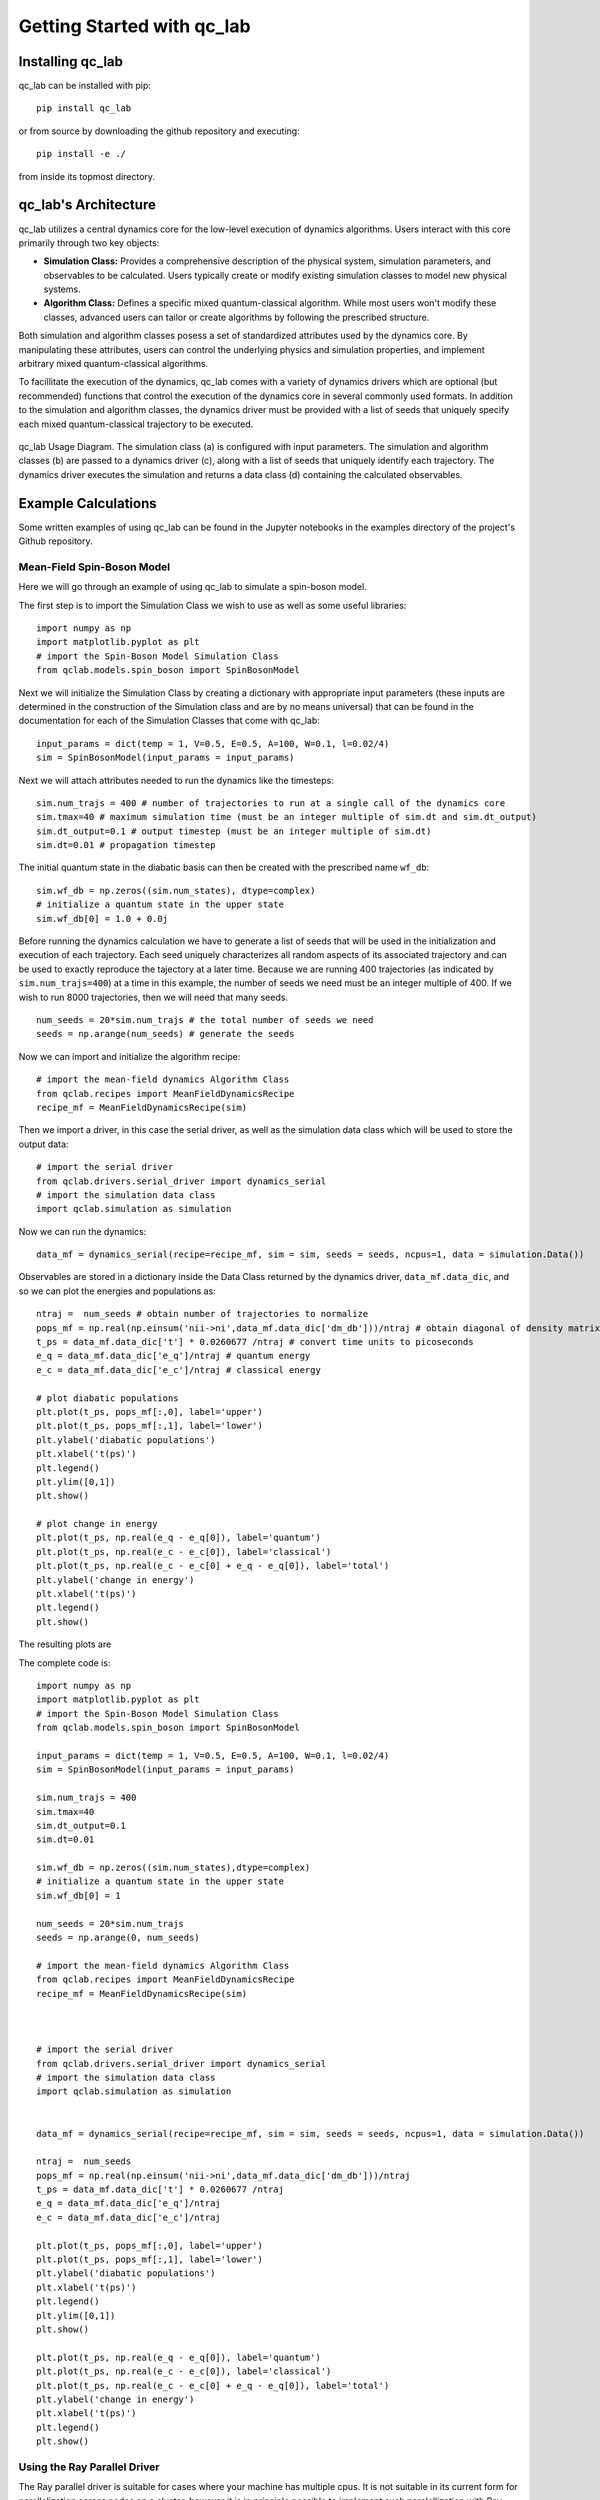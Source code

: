 Getting Started with qc_lab
===========================

Installing qc_lab
-----------------

qc_lab can be installed with pip::

   pip install qc_lab

or from source by downloading the github repository and executing::

   pip install -e ./

from inside its topmost directory. 


qc_lab's Architecture
----------------------


qc_lab utilizes a central dynamics core for the low-level execution of dynamics algorithms. Users interact with this core primarily through two key objects:

* **Simulation Class:**  Provides a comprehensive description of the physical system, simulation parameters, and observables to be calculated. Users typically create or modify existing simulation classes to model new physical systems.
* **Algorithm Class:** Defines a specific mixed quantum-classical algorithm. While most users won't modify these classes, advanced users can tailor or create algorithms by following the prescribed structure.

Both simulation and algorithm classes posess a set of standardized attributes used by the dynamics core. By manipulating these attributes, users can control the underlying physics and simulation properties, and implement arbitrary mixed quantum-classical algorithms.

To facillitate the execution of the dynamics, qc_lab comes with a variety of dynamics drivers which are optional (but recommended) functions that control the execution of the
dynamics core in several commonly used formats. In addition to the simulation and algorithm classes, the dynamics driver must be provided with a list of seeds that uniquely specify each mixed quantum-classical 
trajectory to be executed. 


.. figure:: images/code_structure.pdf
   :alt: qc_lab Code Structure Diagram
   :width: 50%
   :align: center

   qc_lab Usage Diagram. The simulation class (a) is configured with input parameters. The simulation and algorithm classes (b) are passed to a dynamics driver (c), along with a list of seeds that uniquely identify each trajectory. The dynamics driver executes the simulation and returns a data class (d) containing the calculated observables.

Example Calculations
--------------------

Some written examples of using qc_lab can be found in the Jupyter notebooks in the examples directory of the project's
Github repository. 

Mean-Field Spin-Boson Model 
~~~~~~~~~~~~~~~~~~~~~~~~~~~


Here we will go through an example of using qc_lab to simulate a spin-boson model.

The first step is to import the Simulation Class we wish to use as well as some useful libraries::

      import numpy as np
      import matplotlib.pyplot as plt   
      # import the Spin-Boson Model Simulation Class
      from qclab.models.spin_boson import SpinBosonModel

Next we will initialize the Simulation Class by creating a dictionary with appropriate input parameters (these inputs are determined in the construction
of the Simulation class and are by no means universal) that can be found in the documentation for each of the Simulation Classes that come with qc_lab::

      input_params = dict(temp = 1, V=0.5, E=0.5, A=100, W=0.1, l=0.02/4)
      sim = SpinBosonModel(input_params = input_params)

Next we will attach attributes needed to run the dynamics like the timesteps::

      sim.num_trajs = 400 # number of trajectories to run at a single call of the dynamics core 
      sim.tmax=40 # maximum simulation time (must be an integer multiple of sim.dt and sim.dt_output)
      sim.dt_output=0.1 # output timestep (must be an integer multiple of sim.dt)
      sim.dt=0.01 # propagation timestep

The initial quantum state in the diabatic basis can then be created with the prescribed name ``wf_db``::

      sim.wf_db = np.zeros((sim.num_states), dtype=complex)
      # initialize a quantum state in the upper state
      sim.wf_db[0] = 1.0 + 0.0j

Before running the dynamics calculation we have to generate a list of seeds that will be used in the initialization and execution of each trajectory. Each seed
uniquely characterizes all random aspects of its associated trajectory and can be used to exactly reproduce the tajectory at a later time. Because we are running 400 trajectories
(as indicated by ``sim.num_trajs=400``) at a time in this example, the number of seeds we need must be an integer multiple of 400. If we wish to run 8000 trajectories, then we will need
that many seeds. ::

      num_seeds = 20*sim.num_trajs # the total number of seeds we need 
      seeds = np.arange(num_seeds) # generate the seeds

Now we can import and initialize the algorithm recipe::

      # import the mean-field dynamics Algorithm Class
      from qclab.recipes import MeanFieldDynamicsRecipe
      recipe_mf = MeanFieldDynamicsRecipe(sim)

Then we import a driver, in this case the serial driver, as well as the simulation data class which will be used to store the output data::
      
      # import the serial driver 
      from qclab.drivers.serial_driver import dynamics_serial
      # import the simulation data class
      import qclab.simulation as simulation

Now we can run the dynamics::

      data_mf = dynamics_serial(recipe=recipe_mf, sim = sim, seeds = seeds, ncpus=1, data = simulation.Data())

Observables are stored in a dictionary inside the Data Class returned by the dynamics driver, ``data_mf.data_dic``, and so we can plot the energies and populations as::


      ntraj =  num_seeds # obtain number of trajectories to normalize
      pops_mf = np.real(np.einsum('nii->ni',data_mf.data_dic['dm_db']))/ntraj # obtain diagonal of density matrix
      t_ps = data_mf.data_dic['t'] * 0.0260677 /ntraj # convert time units to picoseconds
      e_q = data_mf.data_dic['e_q']/ntraj # quantum energy
      e_c = data_mf.data_dic['e_c']/ntraj # classical energy

      # plot diabatic populations
      plt.plot(t_ps, pops_mf[:,0], label='upper')
      plt.plot(t_ps, pops_mf[:,1], label='lower')
      plt.ylabel('diabatic populations')
      plt.xlabel('t(ps)')
      plt.legend()
      plt.ylim([0,1])
      plt.show()

      # plot change in energy
      plt.plot(t_ps, np.real(e_q - e_q[0]), label='quantum')
      plt.plot(t_ps, np.real(e_c - e_c[0]), label='classical')
      plt.plot(t_ps, np.real(e_c - e_c[0] + e_q - e_q[0]), label='total')
      plt.ylabel('change in energy')
      plt.xlabel('t(ps)')
      plt.legend()
      plt.show()

The resulting plots are 

.. image:: images/pops_sb_mf.pdf
   :alt: diabatic populations of mean-field spin-boson simulation
   :width: 75%
   :align: center

.. image:: images/de_sb_mf.pdf
   :alt: change in energy of mean-field spin-boson simulation
   :width: 75%
   :align: center


The complete code is::

      import numpy as np
      import matplotlib.pyplot as plt   
      # import the Spin-Boson Model Simulation Class
      from qclab.models.spin_boson import SpinBosonModel

      input_params = dict(temp = 1, V=0.5, E=0.5, A=100, W=0.1, l=0.02/4)
      sim = SpinBosonModel(input_params = input_params)

      sim.num_trajs = 400
      sim.tmax=40
      sim.dt_output=0.1
      sim.dt=0.01

      sim.wf_db = np.zeros((sim.num_states),dtype=complex)
      # initialize a quantum state in the upper state
      sim.wf_db[0] = 1

      num_seeds = 20*sim.num_trajs
      seeds = np.arange(0, num_seeds)

      # import the mean-field dynamics Algorithm Class
      from qclab.recipes import MeanFieldDynamicsRecipe
      recipe_mf = MeanFieldDynamicsRecipe(sim)



      # import the serial driver 
      from qclab.drivers.serial_driver import dynamics_serial
      # import the simulation data class
      import qclab.simulation as simulation


      data_mf = dynamics_serial(recipe=recipe_mf, sim = sim, seeds = seeds, ncpus=1, data = simulation.Data())

      ntraj =  num_seeds
      pops_mf = np.real(np.einsum('nii->ni',data_mf.data_dic['dm_db']))/ntraj
      t_ps = data_mf.data_dic['t'] * 0.0260677 /ntraj
      e_q = data_mf.data_dic['e_q']/ntraj
      e_c = data_mf.data_dic['e_c']/ntraj

      plt.plot(t_ps, pops_mf[:,0], label='upper')
      plt.plot(t_ps, pops_mf[:,1], label='lower')
      plt.ylabel('diabatic populations')
      plt.xlabel('t(ps)')
      plt.legend()
      plt.ylim([0,1])
      plt.show()

      plt.plot(t_ps, np.real(e_q - e_q[0]), label='quantum')
      plt.plot(t_ps, np.real(e_c - e_c[0]), label='classical')
      plt.plot(t_ps, np.real(e_c - e_c[0] + e_q - e_q[0]), label='total')
      plt.ylabel('change in energy')
      plt.xlabel('t(ps)')
      plt.legend()
      plt.show()

Using the Ray Parallel Driver 
~~~~~~~~~~~~~~~~~~~~~~~~~~~~~

The Ray parallel driver is suitable for cases where your machine has multiple cpus. It is not suitable in its current form for parallelization across nodes on a 
cluster, however it is in principle possible to implement such paralellization with Ray. We encourage users to implement their own drivers customized towards their 
particular computing setup. The Ray parallel driver that comes with qc_lab should be suitable for a personal machine or individual nodes on a cluster. 

Only one additional argument is needed, which specifies the number of cpus over which to parallelize::

      from qclab.drivers.ray_driver import dynamics_parallel_ray

      ncpus = 8 # for a machine with 8 processors 
      data_spin_boson_mf = dynamics_parallel_ray(algorithm = MeanFieldDynamics, sim = sim, seeds = seeds, ncpus = ncpus, data = simulation.Data())


FSSH Spin-Boson Model 
~~~~~~~~~~~~~~~~~~~~~~~~~~~

Following the mean-field spin-boson model tutorial we import the relevant libraries and change the algorithm in the dynamics driver. No other changes 
are needed unless you want to explore other formulations of the FSSH algorithm.::

      import numpy as np
      import matplotlib.pyplot as plt   
      # import the Spin-Boson Model Simulation Class
      from qclab.models.spin_boson import SpinBosonModel
      # import the FSSH dynamics Algorithm Class
      from qclab.algorithms.fssh import FewestSwitchesSurfaceHoppingDynamics
      # import the parallel driver 
      from qclab.drivers.ray_driver import dynamics_parallel_ray

      input_params = dict(temp = 1, V=0.5, E=0.5, A=100, W=0.1, l=0.02/4)
      sim = SpinBosonModel(input_params = input_params)

      sim.num_trajs = 200
      sim.tmax=int(1/0.0260677)+1
      sim.dt_output=0.01
      sim.dt=1/(10*sim.w[-1])

      sim.wf_db = np.zeros((sim.num_states),dtype=complex)
      sim.wf_db[0] = 1

      num_seeds = 100*sim.num_trajs
      seeds = np.arange(0, num_seeds)

      nprocs = 8 # for a machine with 8 processors 
      data_spin_boson_mf = dynamics_parallel_ray(algorithm = FewestSwitchesSurfaceHoppingDynamics, sim = sim, seeds = seeds, nprocs=nprocs)

Using the SLURM parallel driver 
~~~~~~~~~~~~~~~~~~~~~~~~~~~~~~~

